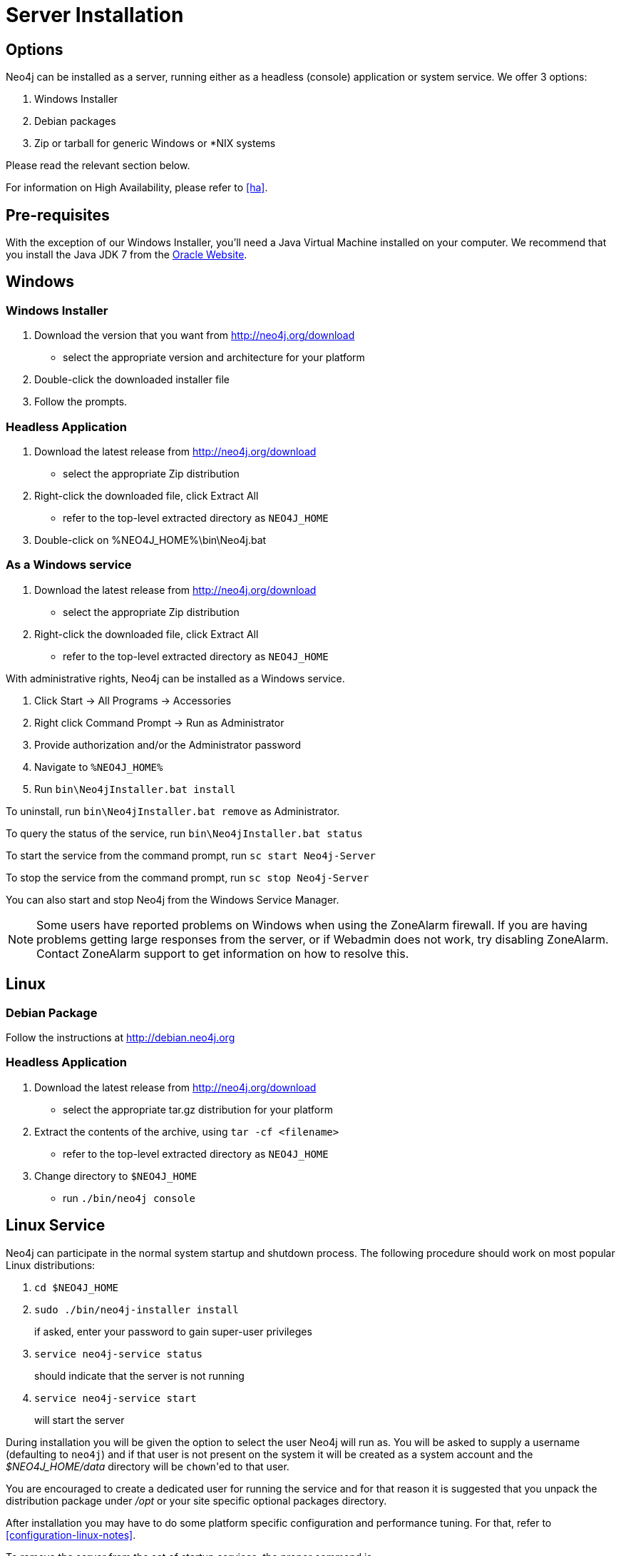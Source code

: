 [[server-installation]]
Server Installation
===================

== Options ==

Neo4j can be installed as a server, running either as a headless (console) application or system service.  We offer 3 options:

1. Windows Installer
2. Debian packages
3. Zip or tarball for generic Windows or *NIX systems

Please read the relevant section below.

For information on High Availability, please refer to <<ha>>.

== Pre-requisites ==

With the exception of our Windows Installer, you'll need a Java Virtual Machine installed on your computer.  We recommend that you install the Java JDK 7 from the http://www.oracle.com/technetwork/java/javase/downloads/index.html[Oracle Website].

== Windows ==

=== Windows Installer ===

1. Download the version that you want from http://neo4j.org/download
   * select the appropriate version and architecture for your platform
2. Double-click the downloaded installer file
3. Follow the prompts.

=== Headless Application ===
1. Download the latest release from http://neo4j.org/download
   * select the appropriate Zip distribution
2. Right-click the downloaded file, click Extract All
   * refer to the top-level extracted directory as +NEO4J_HOME+
3. Double-click on %NEO4J_HOME%\bin\Neo4j.bat

=== As a Windows service ===

1. Download the latest release from http://neo4j.org/download
   * select the appropriate Zip distribution
2. Right-click the downloaded file, click Extract All
   * refer to the top-level extracted directory as +NEO4J_HOME+

With administrative rights, Neo4j can be installed as a Windows service.

1. Click Start -> All Programs -> Accessories
2. Right click Command Prompt -> Run as Administrator
3. Provide authorization and/or the Administrator password
4. Navigate to `%NEO4J_HOME%`
5. Run `bin\Neo4jInstaller.bat install`

To uninstall, run `bin\Neo4jInstaller.bat remove` as Administrator.

To query the status of the service, run `bin\Neo4jInstaller.bat status`

To start the service from the command prompt, run `sc start Neo4j-Server`

To stop the service from the command prompt, run `sc stop Neo4j-Server`

You can also start and stop Neo4j from the Windows Service Manager.

NOTE: Some users have reported problems on Windows when using the ZoneAlarm firewall.
If you are having problems getting large responses from the server, or if Webadmin does not work, try disabling ZoneAlarm.
Contact ZoneAlarm support to get information on how to resolve this.

== Linux ==

=== Debian Package ===

Follow the instructions at http://debian.neo4j.org

=== Headless Application ===

1. Download the latest release from http://neo4j.org/download
   * select the appropriate tar.gz distribution for your platform
2. Extract the contents of the archive, using `tar -cf <filename>`
   * refer to the top-level extracted directory as +NEO4J_HOME+
3. Change directory to `$NEO4J_HOME`
   * run `./bin/neo4j console`

== Linux Service ==

Neo4j can participate in the normal system startup and shutdown process.
The following procedure should work on most popular Linux distributions:

1. `cd $NEO4J_HOME`
2. `sudo ./bin/neo4j-installer install`
+
if asked, enter your password to gain super-user privileges

3. `service neo4j-service status`
+
should indicate that the server is not running

4. `service neo4j-service start`
+
will start the server

During installation you will be given the option to select the user Neo4j will run as.
You will be asked to supply a username (defaulting to `neo4j`) and if that user is not present on the system it will be created as a system account and the '$NEO4J_HOME/data' directory will be `chown`'ed to that user.

You are encouraged to create a dedicated user for running the service and for that reason it is suggested that you unpack the distribution package under '/opt' or your site specific optional packages directory.

After installation you may have to do some platform specific configuration and performance tuning.
For that, refer to  <<configuration-linux-notes>>.

To remove the server from the set of startup services, the proper command is

`service neo4j-service remove`
+
which will stop the server, if running, and remove it.

Note that if you chose to create a new user account, on uninstall you will be prompted to remove it from the system.

NOTE: This approach to running Neo4j as a server is deprecated.  We strongly advise you to run Neo4j from a package where feasible.

== Mac OSX ==

=== via Homebrew ===

Using http://mxcl.github.com/homebrew/[Homebrew], to install the latest stable version of Neo4j Server, issue the following command:

[source,shell]
----
brew install neo4j && neo4j start
----

This will get a Neo4j instance running on http://localhost:7474.
The installation files will reside in `ls /usr/local/Cellar/neo4j/community-{NEO4J_VERSION}/libexec/` -- to tweak settings and symlink the database directory if desired.

=== as a Service ===

Neo4j can be installed as a Mac launchd job:

1. `cd $NEO4J_HOME`
2. `./bin/neo4j-installer install`
3. `launchctl list | grep neo`
+
should reveal the launchd "org.neo4j.server.7474" job for running the Neo4j Server

4. `./bin/neo4j-installer status`
+
should indicate that the server is running

5. `launchctl stop org.neo4j.server.7474`
+
should stop the server.
   
6. `launchctl start org.neo4j.server.7474`
+
should start the server again.

To remove the launchctl service, issue the command

`./bin/neo4j-installer remove`

== Multiple Server instances on one machine ==

Neo4j can be set up to run as several instances on one machine, providing for instance several databases for development.

For how to set this up, see <<ha-local-cluster>>.
Just use the Neo4j edition of your choice, follow the guide and remember to not set the servers to run in HA mode.


